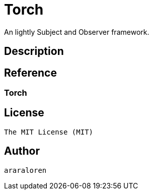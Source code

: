 
= Torch

An lightly Subject and Observer framework.

== Description

== Reference

=== Torch

    

== License

    The MIT License (MIT)

== Author

    araraloren
